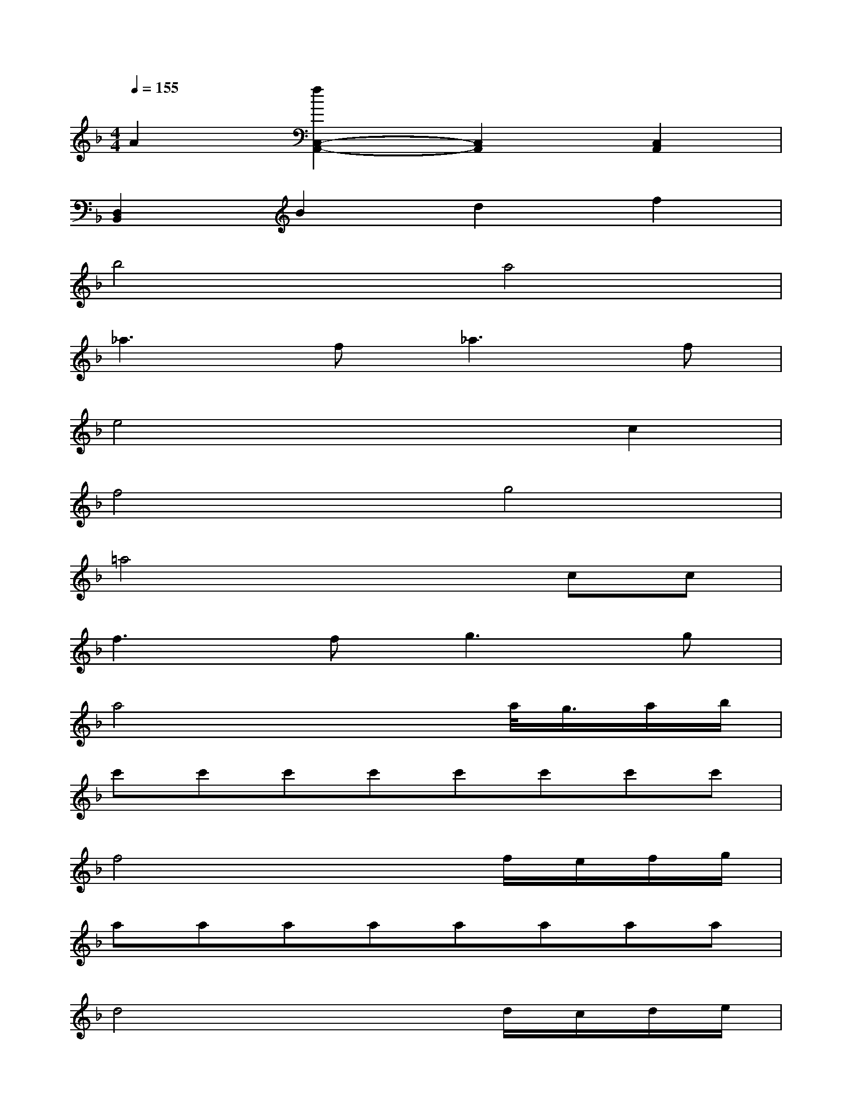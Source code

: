 X:1
T:
M:4/4
L:1/8
Q:1/4=155
K:F%1flats
V:1
A2[f2C,2-A,,2-][C,2A,,2][C,2A,,2]|
[D,2B,,2]B2d2f2|
b4a4|
_a3f2<_a2f|
e4x2c2|
f4g4|
=a4x2cc|
f3f2<g2g|
a4x2a/2<g/2a/2b/2|
c'c'c'c'c'c'c'c'|
f4x2f/2e/2f/2g/2|
aaaaaaaa|
d4x2d/2c/2d/2e/2|
fffcgggc|
afac'f'c'd'b|
c'fac'f'c'd'b